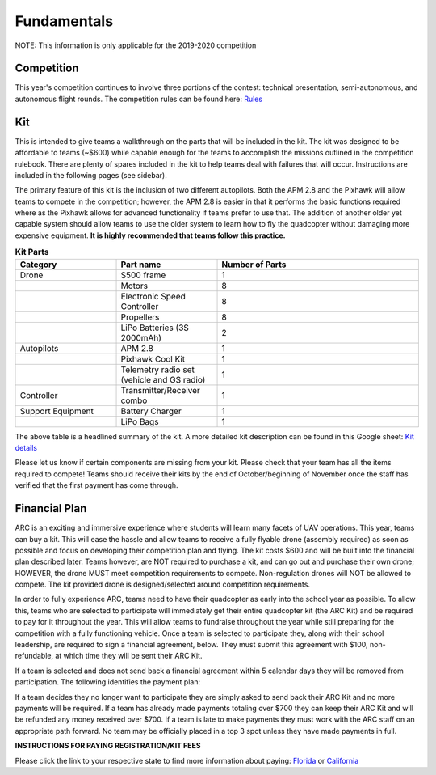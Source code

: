 

Fundamentals
==============


NOTE: This information is only applicable for the 2019-2020 competition

Competition
**********
This year's competition continues to involve three portions of the contest: technical presentation, semi-autonomous, and autonomous flight rounds. The competition rules can be found here: `Rules <https://www.aeroroboticscomp.com/Files/ARC_2019-2020_RuleBook_v1.pdf>`_



Kit
******

This is intended to give teams a walkthrough on the parts that will be included in the kit. The kit was designed to be affordable to teams (~$600) while capable enough for the teams to accomplish the missions outlined in the competition rulebook. There are plenty of spares included in the kit to help teams deal with failures that will occur. Instructions are included in the following pages (see sidebar). 

The primary feature of this kit is the inclusion of two different autopilots. Both the APM 2.8 and the Pixhawk will allow teams to compete in the competition; however, the APM 2.8 is easier in that it performs the basic functions required where as the Pixhawk allows for advanced functionality if teams prefer to use that. The addition of another older yet capable system should allow teams to use the older system to learn how to fly the quadcopter without damaging more expensive equipment. **It is highly recommended that teams follow this practice.**

.. list-table:: **Kit Parts**
   :widths: 25 25 50 
   :header-rows: 1

   * - Category
     - Part name
     - Number of Parts
   * - Drone 
     - S500 frame
     - 1
   * - 
     - Motors
     - 8
   * - 
     - Electronic Speed Controller
     - 8
   * - 
     - Propellers
     - 8
   * - 
     - LiPo Batteries (3S 2000mAh)
     - 2
   * - Autopilots
     - APM 2.8
     - 1
   * - 
     - Pixhawk Cool Kit
     - 1
   * - 
     - Telemetry radio set (vehicle and GS radio)
     - 1
   * - Controller
     - Transmitter/Receiver combo
     - 1
   * - Support Equipment
     - Battery Charger
     - 1
   * - 
     - LiPo Bags
     - 1
The above table is a headlined summary of the kit. A more detailed kit description can be found in this Google sheet: `Kit details <https://docs.google.com/spreadsheets/d/1OFnF_KtopMiuY4cxXH7TMvPYY3TsQOsukVVnuOryIEE/edit#gid=0>`_

Please let us know if certain components are missing from your kit. Please check that your team has all the items required to compete! Teams should receive their kits by the end of October/beginning of November once the staff has verified that the first payment has come through.

Financial Plan
**********

ARC is an exciting and immersive experience where students will learn many facets of UAV operations. This year, teams can buy a kit. This will ease the hassle and allow teams to receive a fully flyable drone (assembly required) as soon as possible and focus on developing their competition plan and flying. The kit costs $600 and will be built into the financial plan described later. Teams however, are NOT required to purchase a kit, and can go out and purchase their own drone; HOWEVER, the drone MUST meet competition requirements to compete. Non-regulation drones will NOT be allowed to compete. The kit provided drone is designed/selected around competition requirements.

In order to fully experience ARC, teams need to have their quadcopter as early into the school year as possible. To allow this, teams who are selected to participate will immediately get their entire quadcopter kit (the ARC Kit) and be required to pay for it throughout the year. This will allow teams to fundraise throughout the year while still preparing for the competition with a fully functioning vehicle. Once a team is selected to participate they, along with their school leadership, are required to sign a financial agreement, below. They must submit this agreement with $100, non-refundable, at which time they will be sent their ARC Kit.

If a team is selected and does not send back a financial agreement within 5 calendar days they will be removed from participation. The following identifies the payment plan:


If a team decides they no longer want to participate they are simply asked to send back their ARC Kit and no more payments will be required. If a team has already made payments totaling over $700 they can keep their ARC Kit and will be refunded any money received over $700. If a team is late to make payments they must work with the ARC staff on an appropriate path forward. No team may be officially placed in a top 3 spot unless they have made payments in full.

**INSTRUCTIONS FOR PAYING REGISTRATION/KIT FEES**

Please click the link to your respective state to find more information about paying: `Florida <https://www.aeroroboticscomp.com/finance_FL.html>`_ or `California <https://www.aeroroboticscomp.com/finance_CA.html>`_

